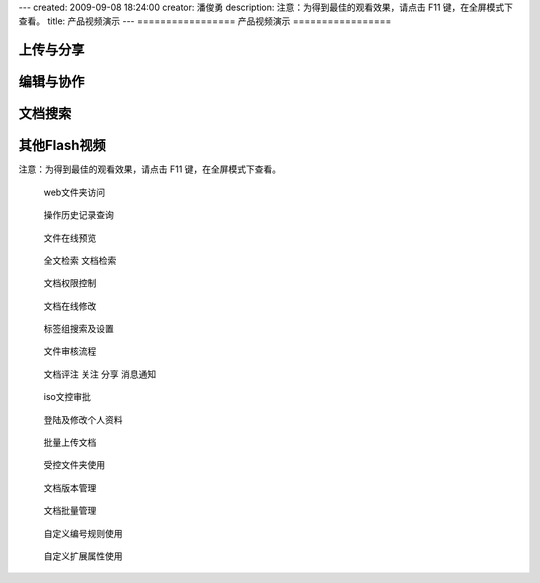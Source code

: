 ---
created: 2009-09-08 18:24:00
creator: 潘俊勇
description: 注意：为得到最佳的观看效果，请点击 F11 键，在全屏模式下查看。
title: 产品视频演示
---
=================
产品视频演示
=================

上传与分享
=================
.. raw:: html

   <iframe height=340 width=510 src="http://player.youku.com/embed/XNjQ3NzA0MzI0" frameborder=0 allowfullscreen></iframe>

编辑与协作
=================
.. raw:: html

   <iframe height=340 width=510 src="http://player.youku.com/embed/XNjQ3NjY2Njg0" frameborder=0 allowfullscreen></iframe>

文档搜索
=================
.. raw:: html

   <iframe height=340 width=510 src="http://player.youku.com/embed/XNjQ3MzAyMjY0" frameborder=0 allowfullscreen></iframe>

其他Flash视频
====================
注意：为得到最佳的观看效果，请点击 F11 键，在全屏模式下查看。

.. container:: float-left

   .. figure:: img/flash.png
      :target: webdav.htm

      web文件夹访问


.. container:: float-left

   .. figure:: img/flash.png
      :target: his.htm

      操作历史记录查询


.. container:: float-left

   .. figure:: img/flash.png
      :target: onlinePdf.htm

      文件在线预览

.. container:: float-left

   .. figure:: img/flash.png
      :target: contentIndex.htm

      全文检索 文档检索

.. container:: float-left

   .. figure:: img/flash.png
      :target: perm.htm

      文档权限控制

.. container:: float-left

   .. figure:: img/flash.png
      :target: extendEditor.htm

      文档在线修改

.. container:: float-left

   .. figure:: img/flash.png
      :target: tags.htm

      标签组搜索及设置

.. container:: float-left

   .. figure:: img/flash.png
      :target: docAudit.htm

      文件审核流程

.. container:: float-left

   .. figure:: img/flash.png
      :target: comitAndNotfi.htm

      文档评注 关注 分享 消息通知

.. container:: float-left

   .. figure:: img/flash.png
      :target: isodoc.htm

      iso文控审批

.. container:: float-left

   .. figure:: img/flash.png
      :target: login.htm

      登陆及修改个人资料

.. container:: float-left

   .. figure:: img/flash.png
      :target: docImport.htm

      批量上传文档

.. container:: float-left

   .. figure:: img/flash.png
      :target: permDir.htm

      受控文件夹使用

.. container:: float-left

   .. figure:: img/flash.png
      :target: rev.htm

      文档版本管理

.. container:: float-left

   .. figure:: img/flash.png
      :target: docMgr.htm

      文档批量管理

.. container:: float-left

   .. figure:: img/flash.png
      :target: numRule.htm

      自定义编号规则使用

.. container:: float-left

   .. figure:: img/flash.png
      :target: extendPro.htm

      自定义扩展属性使用

